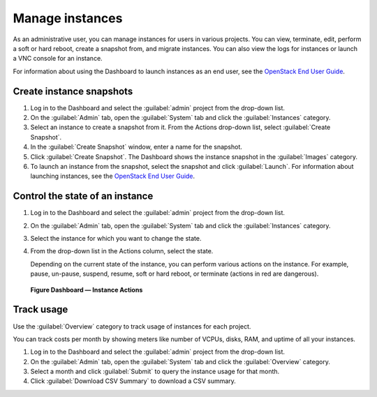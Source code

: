================
Manage instances
================

As an administrative user, you can manage instances for users in various
projects. You can view, terminate, edit, perform a soft or hard reboot,
create a snapshot from, and migrate instances. You can also view the
logs for instances or launch a VNC console for an instance.

For information about using the Dashboard to launch instances as an end
user, see the `OpenStack End User Guide <https://docs.openstack.org/user-guide/dashboard-launch-instances.html>`__.

Create instance snapshots
~~~~~~~~~~~~~~~~~~~~~~~~~

#. Log in to the Dashboard and select the :guilabel:`admin` project from the
   drop-down list.

#. On the :guilabel:`Admin` tab, open the :guilabel:`System` tab
   and click the :guilabel:`Instances` category.

#. Select an instance to create a snapshot from it. From the
   Actions drop-down list, select :guilabel:`Create Snapshot`.

#. In the :guilabel:`Create Snapshot` window, enter a name for the snapshot.

#. Click :guilabel:`Create Snapshot`. The Dashboard shows the instance snapshot
   in the :guilabel:`Images` category.

#. To launch an instance from the snapshot, select the snapshot and
   click :guilabel:`Launch`. For information about launching
   instances, see the
   `OpenStack End User Guide <https://docs.openstack.org/user-guide/dashboard-launch-instances.html>`__.

Control the state of an instance
~~~~~~~~~~~~~~~~~~~~~~~~~~~~~~~~

#. Log in to the Dashboard and select the :guilabel:`admin` project from the
   drop-down list.

#. On the :guilabel:`Admin` tab, open the :guilabel:`System` tab
   and click the :guilabel:`Instances` category.

#. Select the instance for which you want to change the state.

#. From the drop-down list in the Actions column,
   select the state.

   Depending on the current state of the instance, you can perform various
   actions on the instance. For example, pause, un-pause, suspend, resume,
   soft or hard reboot, or terminate (actions in red are dangerous).

.. figure:: figures/change_instance_state.png
   :width: 100%

   **Figure Dashboard — Instance Actions**


Track usage
~~~~~~~~~~~

Use the :guilabel:`Overview` category to track usage of instances
for each project.

You can track costs per month by showing meters like number of VCPUs,
disks, RAM, and uptime of all your instances.

#. Log in to the Dashboard and select the :guilabel:`admin` project from the
   drop-down list.

#. On the :guilabel:`Admin` tab, open the :guilabel:`System` tab
   and click the :guilabel:`Overview` category.

#. Select a month and click :guilabel:`Submit` to query the instance usage for
   that month.

#. Click :guilabel:`Download CSV Summary` to download a CSV summary.
